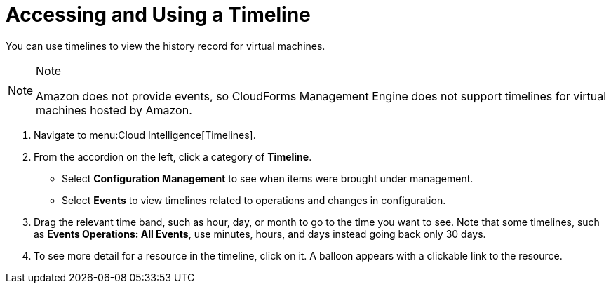 [[_to_access_and_use_a_timeline]]
= Accessing and Using a Timeline

You can use timelines to view the history record for virtual machines.


.Note
[NOTE]
======
Amazon does not provide events, so CloudForms Management Engine does not support timelines for virtual machines hosted by Amazon.
======

. Navigate to menu:Cloud Intelligence[Timelines].
. From the accordion on the left, click a category of *Timeline*.
+
* Select *Configuration Management* to see when items were brought under management.
* Select *Events* to view timelines related to operations and changes in configuration.

. Drag the relevant time band, such as hour, day, or month to go to the time you want to see.
  Note that some timelines, such as *Events Operations: All Events*, use minutes, hours, and days instead going back only 30 days.
. To see more detail for a resource in the timeline, click on it.
  A balloon appears with a clickable link to the resource.
